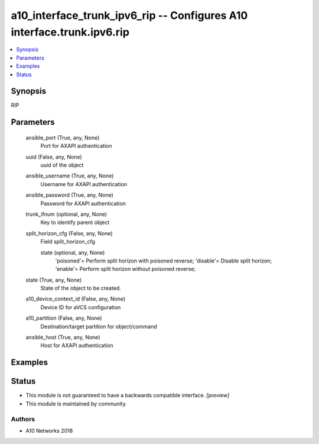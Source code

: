 .. _a10_interface_trunk_ipv6_rip_module:


a10_interface_trunk_ipv6_rip -- Configures A10 interface.trunk.ipv6.rip
=======================================================================

.. contents::
   :local:
   :depth: 1


Synopsis
--------

RIP






Parameters
----------

  ansible_port (True, any, None)
    Port for AXAPI authentication


  uuid (False, any, None)
    uuid of the object


  ansible_username (True, any, None)
    Username for AXAPI authentication


  ansible_password (True, any, None)
    Password for AXAPI authentication


  trunk_ifnum (optional, any, None)
    Key to identify parent object


  split_horizon_cfg (False, any, None)
    Field split_horizon_cfg


    state (optional, any, None)
      'poisoned'= Perform split horizon with poisoned reverse; 'disable'= Disable split horizon; 'enable'= Perform split horizon without poisoned reverse;



  state (True, any, None)
    State of the object to be created.


  a10_device_context_id (False, any, None)
    Device ID for aVCS configuration


  a10_partition (False, any, None)
    Destination/target partition for object/command


  ansible_host (True, any, None)
    Host for AXAPI authentication









Examples
--------

.. code-block:: yaml+jinja

    





Status
------




- This module is not guaranteed to have a backwards compatible interface. *[preview]*


- This module is maintained by community.



Authors
~~~~~~~

- A10 Networks 2018

